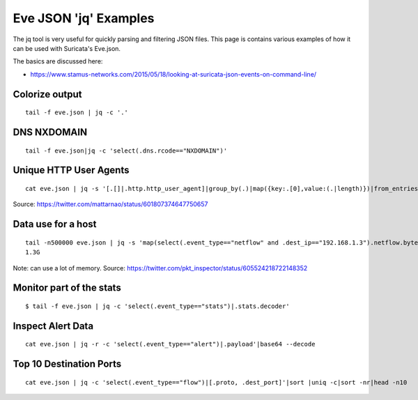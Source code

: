 Eve JSON 'jq' Examples
======================

The jq tool is very useful for quickly parsing and filtering JSON files. This page is contains various examples of how it can be used with Suricata's Eve.json.

The basics are discussed here: 

* https://www.stamus-networks.com/2015/05/18/looking-at-suricata-json-events-on-command-line/

Colorize output
---------------

  
::

  
  tail -f eve.json | jq -c '.'


DNS NXDOMAIN
------------

  
::

  
  tail -f eve.json|jq -c 'select(.dns.rcode=="NXDOMAIN")'

Unique HTTP User Agents
-----------------------

  
::

  
  cat eve.json | jq -s '[.[]|.http.http_user_agent]|group_by(.)|map({key:.[0],value:(.|length)})|from_entries'

Source: https://twitter.com/mattarnao/status/601807374647750657


Data use for a host
-------------------

  
::

  
  tail -n500000 eve.json | jq -s 'map(select(.event_type=="netflow" and .dest_ip=="192.168.1.3").netflow.bytes)|add'|numfmt --to=iec                                        
  1.3G

Note: can use a lot of memory.
Source: https://twitter.com/pkt_inspector/status/605524218722148352


Monitor part of the stats
-------------------------

  
::

  
  $ tail -f eve.json | jq -c 'select(.event_type=="stats")|.stats.decoder'

Inspect Alert Data
------------------

  
::

  
  cat eve.json | jq -r -c 'select(.event_type=="alert")|.payload'|base64 --decode

Top 10 Destination Ports
------------------------

  
::

  
  cat eve.json | jq -c 'select(.event_type=="flow")|[.proto, .dest_port]'|sort |uniq -c|sort -nr|head -n10
